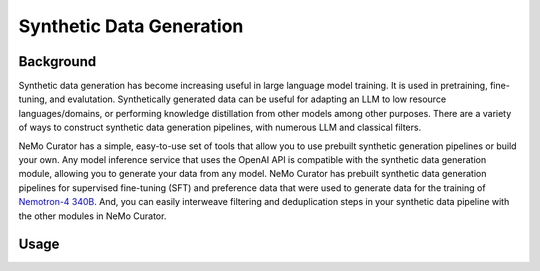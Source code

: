 
.. _data-curator-syntheticdata:

======================================
Synthetic Data Generation
======================================
--------------------------------------
Background
--------------------------------------
Synthetic data generation has become increasing useful in large language model training.
It is used in pretraining, fine-tuning, and evalutation.
Synthetically generated data can be useful for adapting an LLM to low resource languages/domains, or performing knowledge distillation from other models among other purposes.
There are a variety of ways to construct synthetic data generation pipelines, with numerous LLM and classical filters.

NeMo Curator has a simple, easy-to-use set of tools that allow you to use prebuilt synthetic generation pipelines or build your own.
Any model inference service that uses the OpenAI API is compatible with the synthetic data generation module, allowing you to generate your data from any model.
NeMo Curator has prebuilt synthetic data generation pipelines for supervised fine-tuning (SFT) and preference data that were used to generate data for the training of `Nemotron-4 340B <https://research.nvidia.com/publication/2024-06_nemotron-4-340b>`_.
And, you can easily interweave filtering and deduplication steps in your synthetic data pipeline with the other modules in NeMo Curator.

-----------------------------------------
Usage
-----------------------------------------
